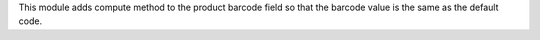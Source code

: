 This module adds compute method to the product barcode field so that the barcode value
is the same as the default code.
